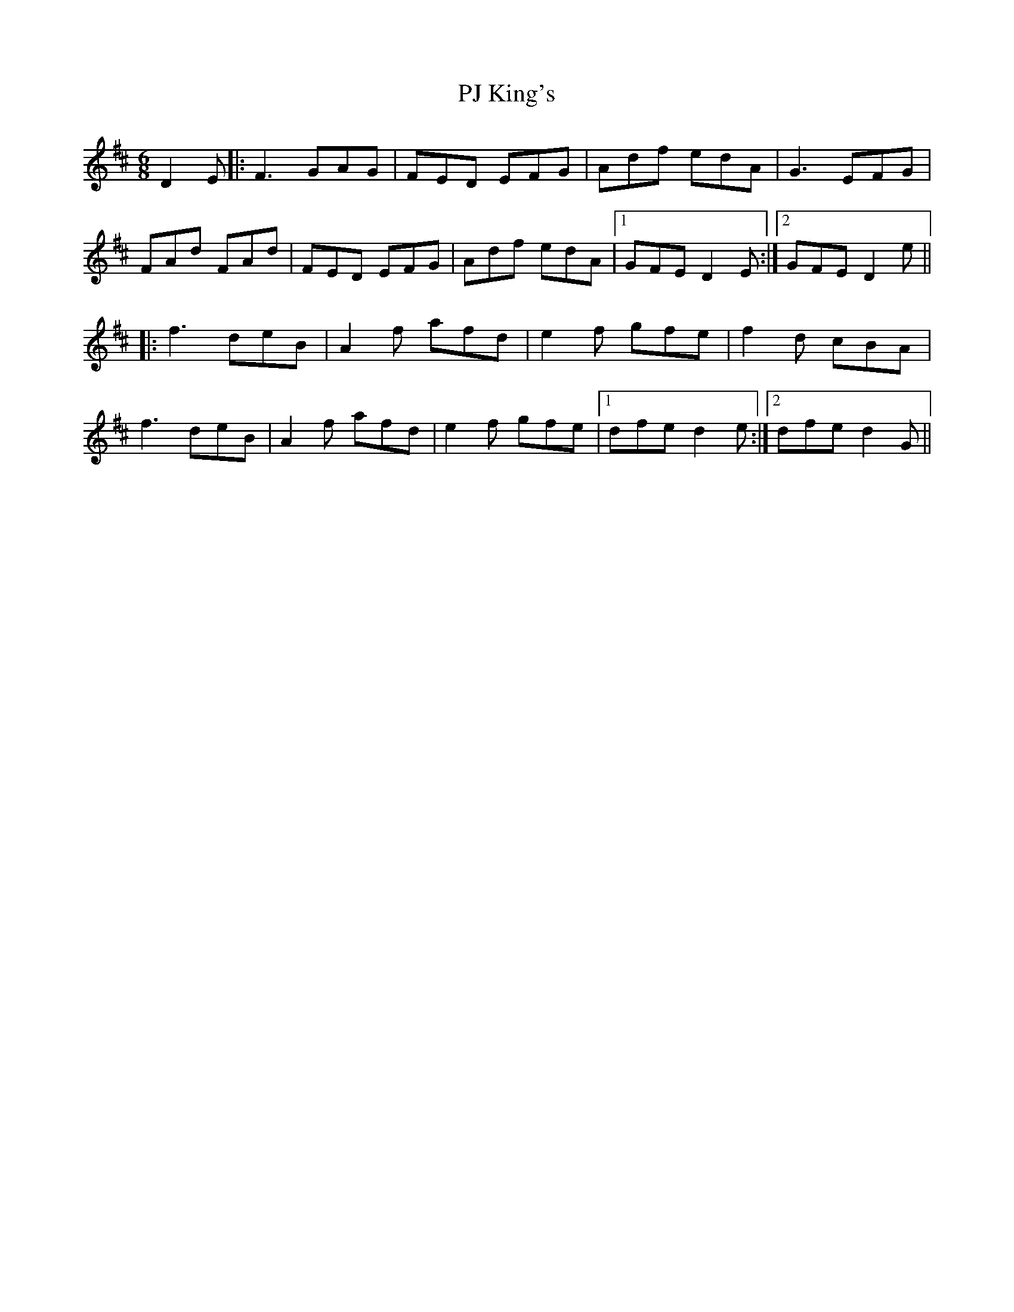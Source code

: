 X: 1
T: PJ King's
Z: member
S: https://thesession.org/tunes/10134#setting10134
R: jig
M: 6/8
L: 1/8
K: Dmaj
D2E|:F3 GAG|FED EFG|Adf edA|G3 EFG|
FAd FAd|FED EFG|Adf edA|1GFE D2E:|2GFE D2e||
|:f3 deB|A2f afd|e2f gfe|f2d cBA|
f3 deB|A2f afd|e2f gfe|1dfe d2e:|2dfe d2G||
